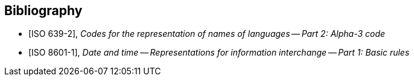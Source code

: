 
[bibliography]
== Bibliography

* [[[ISO639-2,ISO 639-2]]], _Codes for the representation of names of languages -- Part 2: Alpha-3 code_

* [[[ISO8601-1,ISO 8601-1]]], _Date and time -- Representations for information interchange -- Part 1: Basic rules_
